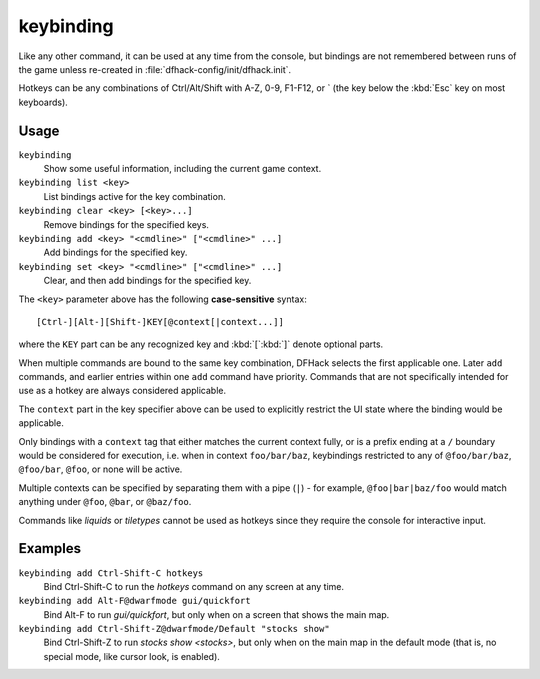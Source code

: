 keybinding
==========

.. dfhack-tool::
    :summary: Create hotkeys that will run DFHack commands.
    :tags: dfhack

Like any other command, it can be used at any time from the console, but
bindings are not remembered between runs of the game unless re-created in
:file:`dfhack-config/init/dfhack.init`.

Hotkeys can be any combinations of Ctrl/Alt/Shift with A-Z, 0-9, F1-F12, or `
(the key below the :kbd:`Esc` key on most keyboards).

Usage
-----

``keybinding``
    Show some useful information, including the current game context.
``keybinding list <key>``
    List bindings active for the key combination.
``keybinding clear <key> [<key>...]``
    Remove bindings for the specified keys.
``keybinding add <key> "<cmdline>" ["<cmdline>" ...]``
    Add bindings for the specified key.
``keybinding set <key> "<cmdline>" ["<cmdline>" ...]``
    Clear, and then add bindings for the specified key.

The ``<key>`` parameter above has the following **case-sensitive** syntax::

    [Ctrl-][Alt-][Shift-]KEY[@context[|context...]]

where the ``KEY`` part can be any recognized key and :kbd:`[`:kbd:`]` denote
optional parts.

When multiple commands are bound to the same key combination, DFHack selects
the first applicable one. Later ``add`` commands, and earlier entries within one
``add`` command have priority. Commands that are not specifically intended for
use as a hotkey are always considered applicable.

The ``context`` part in the key specifier above can be used to explicitly
restrict the UI state where the binding would be applicable.

Only bindings with a ``context`` tag that either matches the current context
fully, or is a prefix ending at a ``/`` boundary would be considered for
execution, i.e. when in context ``foo/bar/baz``, keybindings restricted to any
of ``@foo/bar/baz``, ``@foo/bar``, ``@foo``, or none will be active.

Multiple contexts can be specified by separating them with a pipe (``|``) - for
example, ``@foo|bar|baz/foo`` would match anything under ``@foo``, ``@bar``, or
``@baz/foo``.

Commands like `liquids` or `tiletypes` cannot be used as hotkeys since they
require the console for interactive input.

Examples
--------

``keybinding add Ctrl-Shift-C hotkeys``
    Bind Ctrl-Shift-C to run the `hotkeys` command on any screen at any time.
``keybinding add Alt-F@dwarfmode gui/quickfort``
    Bind Alt-F to run `gui/quickfort`, but only when on a screen that shows the
    main map.
``keybinding add Ctrl-Shift-Z@dwarfmode/Default "stocks show"``
    Bind Ctrl-Shift-Z to run `stocks show <stocks>`, but only when on the main
    map in the default mode (that is, no special mode, like cursor look, is
    enabled).
